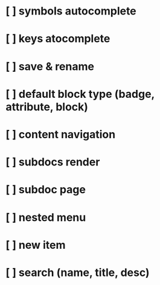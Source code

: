 * [ ] symbols autocomplete
* [ ] keys atocomplete
* [ ] save & rename
* [ ] default block type (badge, attribute, block)
* [ ] content navigation
* [ ] subdocs render
* [ ] subdoc page
* [ ] nested menu
* [ ] new item
* [ ] search (name, title, desc)
